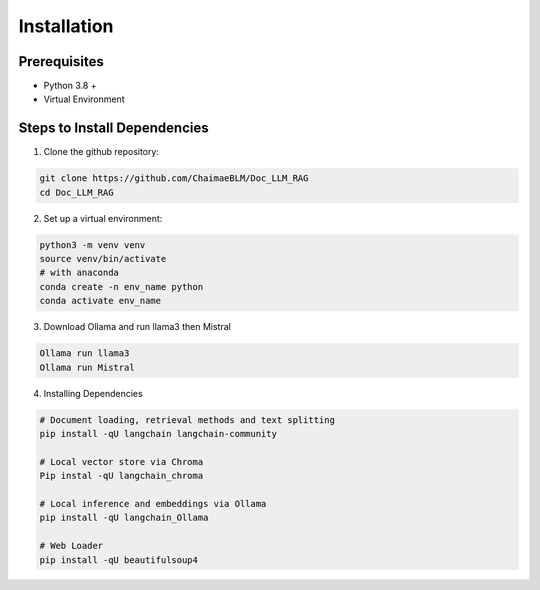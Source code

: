 Installation
=============

Prerequisites
-------------
* Python 3.8 +
* Virtual Environment

Steps to Install Dependencies
-----------------------------

1. Clone the github repository:

.. code-block:: python

    git clone https://github.com/ChaimaeBLM/Doc_LLM_RAG
    cd Doc_LLM_RAG

2. Set up a virtual environment:

.. code-block:: python

    python3 -m venv venv
    source venv/bin/activate
    # with anaconda
    conda create -n env_name python
    conda activate env_name

3. Download Ollama and run llama3 then Mistral

.. code-block:: python

    Ollama run llama3
    Ollama run Mistral

4. Installing Dependencies

.. code-block:: python
    
    # Document loading, retrieval methods and text splitting
    pip install -qU langchain langchain-community

    # Local vector store via Chroma
    Pip instal -qU langchain_chroma

    # Local inference and embeddings via Ollama
    pip install -qU langchain_Ollama

    # Web Loader
    pip install -qU beautifulsoup4




